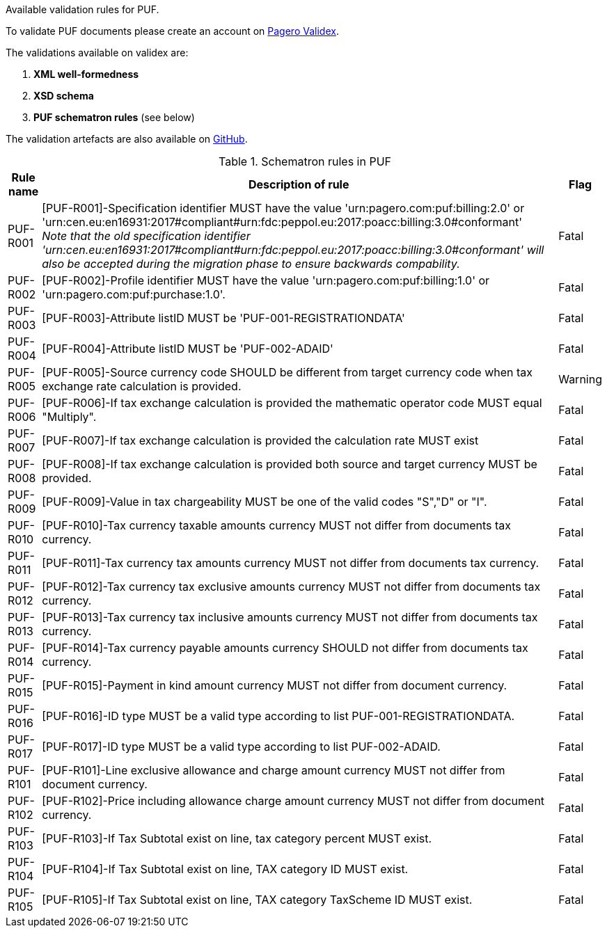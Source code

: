 Available validation rules for PUF.

To validate PUF documents please create an account on https://pagero.validex.net[Pagero Validex^].

The validations available on validex are:

1. **XML well-formedness**
2. **XSD schema**
3. **PUF schematron rules** (see below)

The validation artefacts are also available on https://github.com/pagero/puf-billing/tree/master/validation-artefacts[GitHub^].

.Schematron rules in PUF
[%autowidth.stretch]
|===
|Rule name |Description of rule | Flag

|PUF-R001
|[PUF-R001]-Specification identifier MUST have the value 'urn:pagero.com:puf:billing:2.0' or 'urn:cen.eu:en16931:2017#compliant#urn:fdc:peppol.eu:2017:poacc:billing:3.0#conformant' +
_Note that the old specification identifier 'urn:cen.eu:en16931:2017#compliant#urn:fdc:peppol.eu:2017:poacc:billing:3.0#conformant' will also be accepted during the migration phase to ensure backwards compability._
|Fatal

|PUF-R002
|[PUF-R002]-Profile identifier MUST have the value 'urn:pagero.com:puf:billing:1.0' or 'urn:pagero.com:puf:purchase:1.0'.
|Fatal

|PUF-R003
|[PUF-R003]-Attribute listID MUST be 'PUF-001-REGISTRATIONDATA'
|Fatal

|PUF-R004
|[PUF-R004]-Attribute listID MUST be 'PUF-002-ADAID'
|Fatal

|PUF-R005
|[PUF-R005]-Source currency code SHOULD be different from target currency code when tax exchange rate calculation is provided.
|Warning

|PUF-R006
|[PUF-R006]-If tax exchange calculation is provided the mathematic operator code MUST equal "Multiply".
|Fatal

|PUF-R007
|[PUF-R007]-If tax exchange calculation is provided the calculation rate MUST exist
|Fatal

|PUF-R008
|[PUF-R008]-If tax exchange calculation is provided both source and target currency MUST be provided.
|Fatal

|PUF-R009
|[PUF-R009]-Value in tax chargeability MUST be one of the valid codes "S","D" or "I".
|Fatal

|PUF-R010
|[PUF-R010]-Tax currency taxable amounts currency MUST not differ from documents tax currency.
|Fatal

|PUF-R011
|[PUF-R011]-Tax currency tax amounts currency MUST not differ from documents tax currency.
|Fatal

|PUF-R012
|[PUF-R012]-Tax currency tax exclusive amounts currency MUST not differ from documents tax currency.
|Fatal

|PUF-R013
|[PUF-R013]-Tax currency tax inclusive amounts currency MUST not differ from documents tax currency.
|Fatal

|PUF-R014
|[PUF-R014]-Tax currency payable amounts currency SHOULD not differ from documents tax currency.
|Fatal

|PUF-R015
|[PUF-R015]-Payment in kind amount currency MUST not differ from document currency.
|Fatal

|PUF-R016
|[PUF-R016]-ID type MUST be a valid type according to list PUF-001-REGISTRATIONDATA.
|Fatal

|PUF-R017
|[PUF-R017]-ID type MUST be a valid type according to list PUF-002-ADAID.
|Fatal

|PUF-R101
|[PUF-R101]-Line exclusive allowance and charge amount currency MUST not differ from document currency.
|Fatal

|PUF-R102
|[PUF-R102]-Price including allowance charge amount currency MUST not differ from document currency.
|Fatal

|PUF-R103
|[PUF-R103]-If Tax Subtotal exist on line, tax category percent MUST exist.
|Fatal

|PUF-R104
|[PUF-R104]-If Tax Subtotal exist on line, TAX category ID MUST exist.
|Fatal

|PUF-R105
|[PUF-R105]-If Tax Subtotal exist on line, TAX category TaxScheme ID MUST exist.
|Fatal

|===
